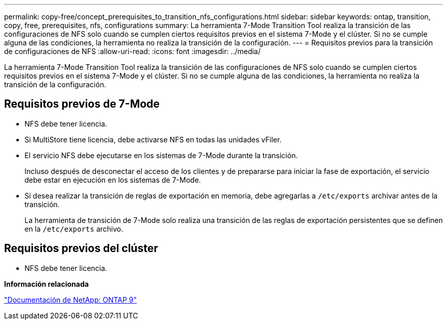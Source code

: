 ---
permalink: copy-free/concept_prerequisites_to_transition_nfs_configurations.html 
sidebar: sidebar 
keywords: ontap, transition, copy, free, prerequisites, nfs, configurations 
summary: La herramienta 7-Mode Transition Tool realiza la transición de las configuraciones de NFS solo cuando se cumplen ciertos requisitos previos en el sistema 7-Mode y el clúster. Si no se cumple alguna de las condiciones, la herramienta no realiza la transición de la configuración. 
---
= Requisitos previos para la transición de configuraciones de NFS
:allow-uri-read: 
:icons: font
:imagesdir: ../media/


[role="lead"]
La herramienta 7-Mode Transition Tool realiza la transición de las configuraciones de NFS solo cuando se cumplen ciertos requisitos previos en el sistema 7-Mode y el clúster. Si no se cumple alguna de las condiciones, la herramienta no realiza la transición de la configuración.



== Requisitos previos de 7-Mode

* NFS debe tener licencia.
* Si MultiStore tiene licencia, debe activarse NFS en todas las unidades vFiler.
* El servicio NFS debe ejecutarse en los sistemas de 7-Mode durante la transición.
+
Incluso después de desconectar el acceso de los clientes y de prepararse para iniciar la fase de exportación, el servicio debe estar en ejecución en los sistemas de 7-Mode.

* Si desea realizar la transición de reglas de exportación en memoria, debe agregarlas a `/etc/exports` archivar antes de la transición.
+
La herramienta de transición de 7-Mode solo realiza una transición de las reglas de exportación persistentes que se definen en la `/etc/exports` archivo.





== Requisitos previos del clúster

* NFS debe tener licencia.


*Información relacionada*

http://docs.netapp.com/ontap-9/index.jsp["Documentación de NetApp: ONTAP 9"]

